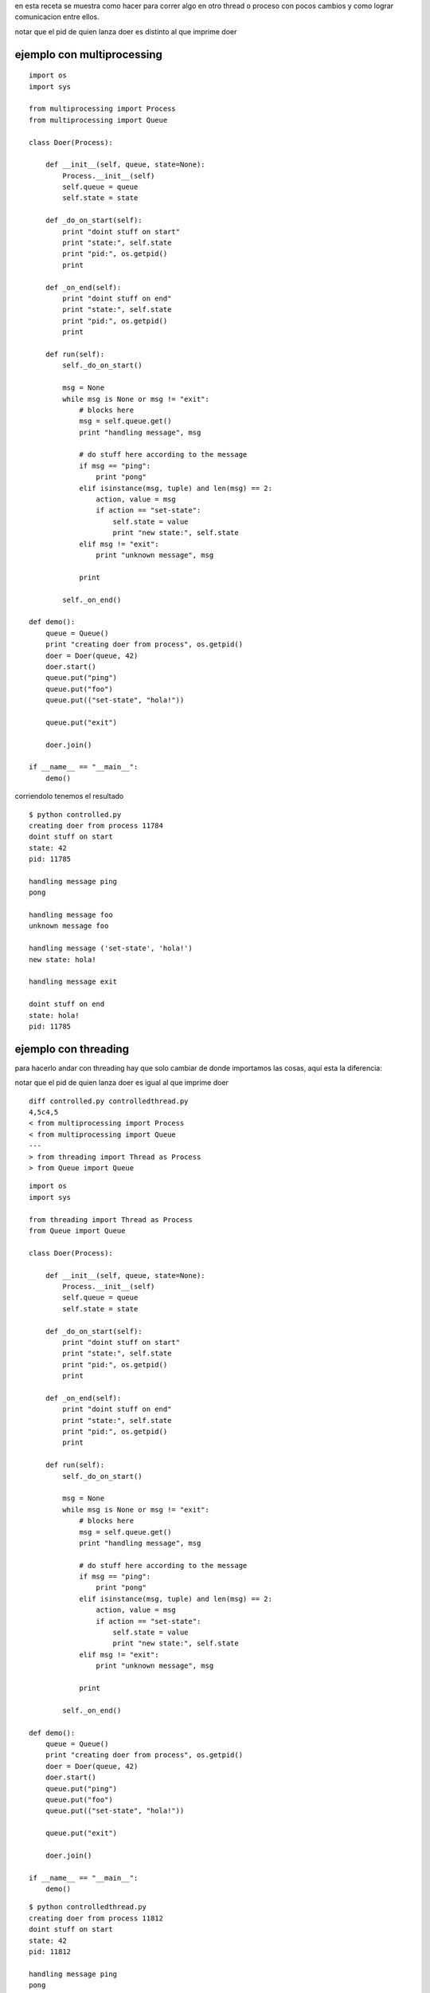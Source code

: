 .. title: Multiprocessing y Threading


en esta receta se muestra como hacer para correr algo en otro thread o proceso con pocos cambios y como lograr comunicacion entre ellos.

notar que el pid de quien lanza doer es distinto al que imprime doer

ejemplo con multiprocessing
~~~~~~~~~~~~~~~~~~~~~~~~~~~

::

    import os
    import sys

    from multiprocessing import Process
    from multiprocessing import Queue

    class Doer(Process):

        def __init__(self, queue, state=None):
            Process.__init__(self)
            self.queue = queue
            self.state = state

        def _do_on_start(self):
            print "doint stuff on start"
            print "state:", self.state
            print "pid:", os.getpid()
            print

        def _on_end(self):
            print "doint stuff on end"
            print "state:", self.state
            print "pid:", os.getpid()
            print

        def run(self):
            self._do_on_start()

            msg = None
            while msg is None or msg != "exit":
                # blocks here
                msg = self.queue.get()
                print "handling message", msg

                # do stuff here according to the message
                if msg == "ping":
                    print "pong"
                elif isinstance(msg, tuple) and len(msg) == 2:
                    action, value = msg
                    if action == "set-state":
                        self.state = value
                        print "new state:", self.state
                elif msg != "exit":
                    print "unknown message", msg

                print

            self._on_end()

    def demo():
        queue = Queue()
        print "creating doer from process", os.getpid()
        doer = Doer(queue, 42)
        doer.start()
        queue.put("ping")
        queue.put("foo")
        queue.put(("set-state", "hola!"))

        queue.put("exit")

        doer.join()

    if __name__ == "__main__":
        demo()


corriendolo tenemos el resultado

::

   $ python controlled.py
   creating doer from process 11784
   doint stuff on start
   state: 42
   pid: 11785

   handling message ping
   pong

   handling message foo
   unknown message foo

   handling message ('set-state', 'hola!')
   new state: hola!

   handling message exit

   doint stuff on end
   state: hola!
   pid: 11785

ejemplo con threading
~~~~~~~~~~~~~~~~~~~~~

para hacerlo andar con threading hay que solo cambiar de donde importamos las cosas, aquí esta la diferencia:

notar que el pid de quien lanza doer es igual al que imprime doer

::

    diff controlled.py controlledthread.py
    4,5c4,5
    < from multiprocessing import Process
    < from multiprocessing import Queue
    ---
    > from threading import Thread as Process
    > from Queue import Queue


::

    import os
    import sys

    from threading import Thread as Process
    from Queue import Queue

    class Doer(Process):

        def __init__(self, queue, state=None):
            Process.__init__(self)
            self.queue = queue
            self.state = state

        def _do_on_start(self):
            print "doint stuff on start"
            print "state:", self.state
            print "pid:", os.getpid()
            print

        def _on_end(self):
            print "doint stuff on end"
            print "state:", self.state
            print "pid:", os.getpid()
            print

        def run(self):
            self._do_on_start()

            msg = None
            while msg is None or msg != "exit":
                # blocks here
                msg = self.queue.get()
                print "handling message", msg

                # do stuff here according to the message
                if msg == "ping":
                    print "pong"
                elif isinstance(msg, tuple) and len(msg) == 2:
                    action, value = msg
                    if action == "set-state":
                        self.state = value
                        print "new state:", self.state
                elif msg != "exit":
                    print "unknown message", msg

                print

            self._on_end()

    def demo():
        queue = Queue()
        print "creating doer from process", os.getpid()
        doer = Doer(queue, 42)
        doer.start()
        queue.put("ping")
        queue.put("foo")
        queue.put(("set-state", "hola!"))

        queue.put("exit")

        doer.join()

    if __name__ == "__main__":
        demo()


::

   $ python controlledthread.py
   creating doer from process 11812
   doint stuff on start
   state: 42
   pid: 11812

   handling message ping
   pong

   handling message foo
   unknown message foo

   handling message ('set-state', 'hola!')
   new state: hola!

   handling message exit

   doint stuff on end
   state: hola!
   pid: 11812

